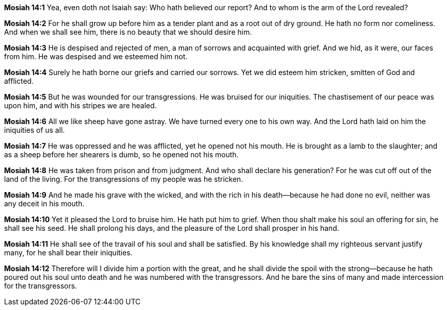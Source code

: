 *Mosiah 14:1* Yea, even doth not Isaiah say: Who hath believed our report? And to whom is the arm of the Lord revealed?

*Mosiah 14:2* For he shall grow up before him as a tender plant and as a root out of dry ground. He hath no form nor comeliness. And when we shall see him, there is no beauty that we should desire him.

*Mosiah 14:3* He is despised and rejected of men, a man of sorrows and acquainted with grief. And we hid, as it were, our faces from him. He was despised and we esteemed him not.

*Mosiah 14:4* Surely he hath borne our griefs and carried our sorrows. Yet we did esteem him stricken, smitten of God and afflicted.

*Mosiah 14:5* But he was wounded for our transgressions. He was bruised for our iniquities. The chastisement of our peace was upon him, and with his stripes we are healed.

*Mosiah 14:6* All we like sheep have gone astray. We have turned every one to his own way. And the Lord hath laid on him the iniquities of us all.

*Mosiah 14:7* He was oppressed and he was afflicted, yet he opened not his mouth. He is brought as a lamb to the slaughter; and as a sheep before her shearers is dumb, so he opened not his mouth.

*Mosiah 14:8* He was taken from prison and from judgment. And who shall declare his generation? For he was cut off out of the land of the living. For the transgressions of my people was he stricken.

*Mosiah 14:9* And he made his grave with the wicked, and with the rich in his death--because he had done no evil, neither was any deceit in his mouth.

*Mosiah 14:10* Yet it pleased the Lord to bruise him. He hath put him to grief. When thou shalt make his soul an offering for sin, he shall see his seed. He shall prolong his days, and the pleasure of the Lord shall prosper in his hand.

*Mosiah 14:11* He shall see of the travail of his soul and shall be satisfied. By his knowledge shall my righteous servant justify many, for he shall bear their iniquities.

*Mosiah 14:12* Therefore will I divide him a portion with the great, and he shall divide the spoil with the strong--because he hath poured out his soul unto death and he was numbered with the transgressors. And he bare the sins of many and made intercession for the transgressors.

